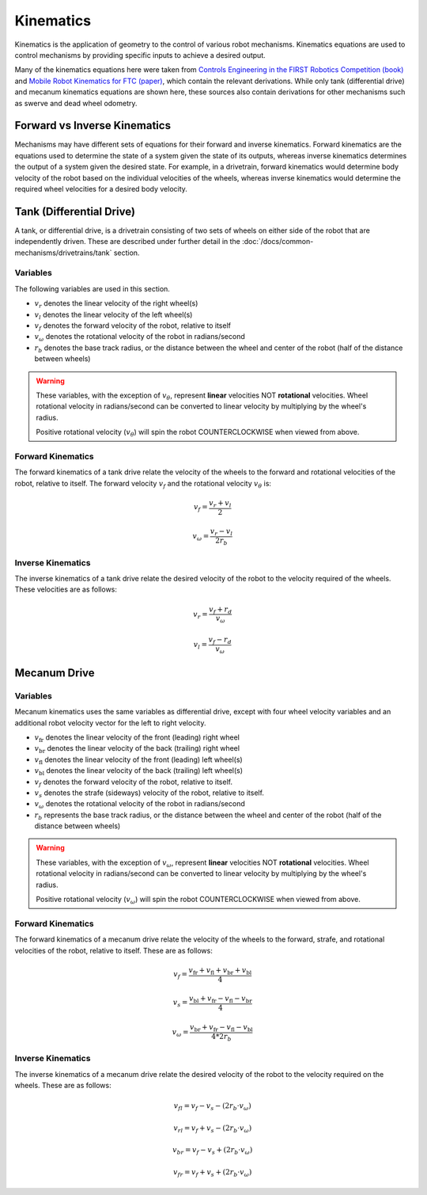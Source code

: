 Kinematics
==========

Kinematics is the application of geometry to the control of various robot mechanisms. Kinematics equations are used to control mechanisms by providing specific inputs to achieve a desired output.

Many of the kinematics equations here were taken from `Controls Engineering in the FIRST Robotics Competition (book) <https://file.tavsys.net/control/controls-engineering-in-frc.pdf>`_ and `Mobile Robot Kinematics for FTC (paper) <https://github.com/acmerobotics/road-runner/blob/master/doc/pdf/Mobile_Robot_Kinematics_for_FTC.pdf>`_, which contain the relevant derivations. While only tank (differential drive) and mecanum kinematics equations are shown here, these sources also contain derivations for other mechanisms such as swerve and dead wheel odometry.

Forward vs Inverse Kinematics
-----------------------------

Mechanisms may have different sets of equations for their forward and inverse kinematics. Forward kinematics are the equations used to determine the state of a system given the state of its outputs, whereas inverse kinematics determines the output of a system given the desired state. For example, in a drivetrain, forward kinematics would determine body velocity of the robot based on the individual velocities of the wheels, whereas inverse kinematics would determine the required wheel velocities for a desired body velocity.


Tank (Differential Drive)
-------------------------

A tank, or differential drive, is a drivetrain consisting of two sets of wheels on either side of the robot that are independently driven. These are described under further detail in the :doc:`/docs/common-mechanisms/drivetrains/tank` section.

Variables
^^^^^^^^^

The following variables are used in this section.

- :math:`v_r` denotes the linear velocity of the right wheel(s)
- :math:`v_l` denotes the linear velocity of the left wheel(s)
- :math:`v_f` denotes the forward velocity of the robot, relative to itself
- :math:`v_{\omega}` denotes the rotational velocity of the robot in radians/second
- :math:`r_b` denotes the base track radius, or the distance between the wheel and center of the robot (half of the distance between wheels)

.. warning::

   These variables, with the exception of :math:`v_{\theta}`, represent **linear** velocities NOT **rotational** velocities. Wheel rotational velocity in radians/second can be converted to linear velocity by multiplying by the wheel's radius.

   Positive rotational velocity (:math:`v_{\theta}`) will spin the robot COUNTERCLOCKWISE when viewed from above.

Forward Kinematics
^^^^^^^^^^^^^^^^^^

The forward kinematics of a tank drive relate the velocity of the wheels to the forward and rotational velocities of the robot, relative to itself. The forward velocity :math:`v_f` and the rotational velocity :math:`v_{\theta}` is:

.. math::

   v_f = \frac{v_r + v_l}{2}

   v_{\omega} = \frac{v_r - v_l}{2 r_b}

Inverse Kinematics
^^^^^^^^^^^^^^^^^^

The inverse kinematics of a tank drive relate the desired velocity of the robot to the velocity required of the wheels. These velocities are as follows:

.. math::

   v_r = \frac{v_f + r_d}{v_{\omega}}

   v_l = \frac{v_f - r_d}{v_{\omega}}

Mecanum Drive
-------------

Variables
^^^^^^^^^

Mecanum kinematics uses the same variables as differential drive, except with four wheel velocity variables and an additional robot velocity vector for the left to right velocity.

- :math:`v_\mathrm{fr}` denotes the linear velocity of the front (leading) right wheel
- :math:`v_\mathrm{br}` denotes the linear velocity of the back (trailing) right wheel
- :math:`v_\mathrm{fl}` denotes the linear velocity of the front (leading) left wheel(s)
- :math:`v_\mathrm{bl}` denotes the linear velocity of the back (trailing) left wheel(s)
- :math:`v_f` denotes the forward velocity of the robot, relative to itself.
- :math:`v_s` denotes the strafe (sideways) velocity of the robot, relative to itself.
- :math:`v_{\omega}` denotes the rotational velocity of the robot in radians/second
- :math:`r_b` represents the base track radius, or the distance between the wheel and center of the robot (half of the distance between wheels)

.. warning::

   These variables, with the exception of :math:`v_{\omega}`, represent **linear** velocities NOT **rotational** velocities. Wheel rotational velocity in radians/second can be converted to linear velocity by multiplying by the wheel's radius.

   Positive rotational velocity (:math:`v_{\omega}`) will spin the robot COUNTERCLOCKWISE when viewed from above.

Forward Kinematics
^^^^^^^^^^^^^^^^^^

The forward kinematics of a mecanum drive relate the velocity of the wheels to the forward, strafe, and rotational velocities of the robot, relative to itself. These are as follows:

.. math::

   v_f = \frac{v_\mathrm{fr} + v_\mathrm{fl} + v_\mathrm{br} + v_\mathrm{bl}}{4}

   v_s = \frac{v_\mathrm{bl} + v_\mathrm{fr} - v_\mathrm{fl} - v_\mathrm{br}}{4}

   v_{\omega} = \frac{v_\mathrm{br} + v_\mathrm{fr} - v_\mathrm{fl} - v_\mathrm{bl}}{4*2r_b}

Inverse Kinematics
^^^^^^^^^^^^^^^^^^

The inverse kinematics of a mecanum drive relate the desired velocity of the robot to the velocity required on the wheels. These are as follows:

.. math::

   v_{fl} = v_f - v_s - (2r_b \cdot v_{\omega})

   v_{rl} = v_f + v_s - (2r_b \cdot v_{\omega})

   v_{br} = v_f - v_s + (2r_b \cdot v_{\omega})

   v_{fr} = v_f + v_s + (2r_b \cdot v_{\omega})
